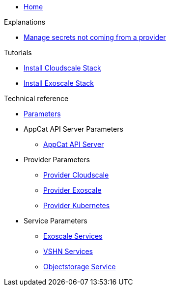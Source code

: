 * xref:index.adoc[Home]

.Explanations
* xref:explanations/crossplane-secrets-non-provider.adoc[Manage secrets not coming from a provider]

.Tutorials
* xref:tutorials/install-cloudscale.adoc[Install Cloudscale Stack]
* xref:tutorials/install-exoscale.adoc[Install Exoscale Stack]

.Technical reference
* xref:references/component-parameters.adoc[Parameters]

* AppCat API Server Parameters
** xref:references/appcat-apiserver.adoc[AppCat API Server]

* Provider Parameters
** xref:references/provider-cloudscale.adoc[Provider Cloudscale]
** xref:references/provider-exoscale.adoc[Provider Exoscale]
** xref:references/provider-kubernetes.adoc[Provider Kubernetes]

* Service Parameters
** xref:references/services-exoscale.adoc[Exoscale Services]
** xref:references/services-vshn.adoc[VSHN Services]
** xref:references/service-objectstorage.adoc[Objectstorage Service]
